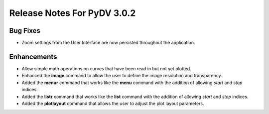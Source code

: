 .. _release_notes_3.0.2:

Release Notes For PyDV 3.0.2
============================

Bug Fixes
---------

* Zoom settings from the User Interface are now persisted throughout the application.

Enhancements
------------

* Allow simple math operations on curves that have been read in but not yet plotted.
* Enhanced the **image** command to allow the user to define the image resolution and transparency.
* Added the **menur** command that works like the **menu** command with the addition of allowing *start* and *stop* indices.
* Added the **listr** command that works like the **list** command with the addition of allowing *start* and *stop* indices.
* Added the **plotlayout** command that allows the user to adjust the plot layout parameters.
